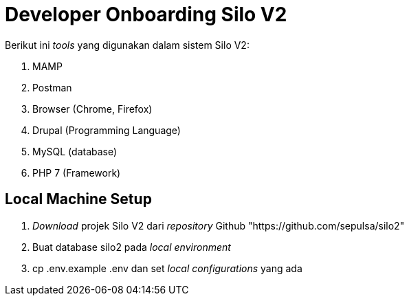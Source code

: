 = Developer Onboarding Silo V2

Berikut ini _tools_ yang digunakan dalam sistem Silo V2:

. MAMP
. Postman
. Browser (Chrome, Firefox)
. Drupal (Programming Language)
. MySQL (database)
. PHP 7 (Framework)

== Local Machine Setup

. _Download_ projek Silo V2 dari _repository_ Github "https://github.com/sepulsa/silo2"
. Buat database silo2 pada _local environment_
. cp .env.example .env dan set _local configurations_ yang ada
